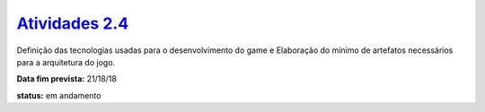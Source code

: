==============
`Atividades 2.4 <https://docs.google.com/spreadsheets/d/1Cd_VJTgJGGFWVm7OqLff6S-cqBLXFzI4foe-WktnQfc/>`_
==============

Definição das tecnologias usadas para o desenvolvimento do game e Elaboração do mínimo de artefatos necessários para a arquitetura do jogo.

**Data fim prevista:** 21/18/18

**status:** em andamento
